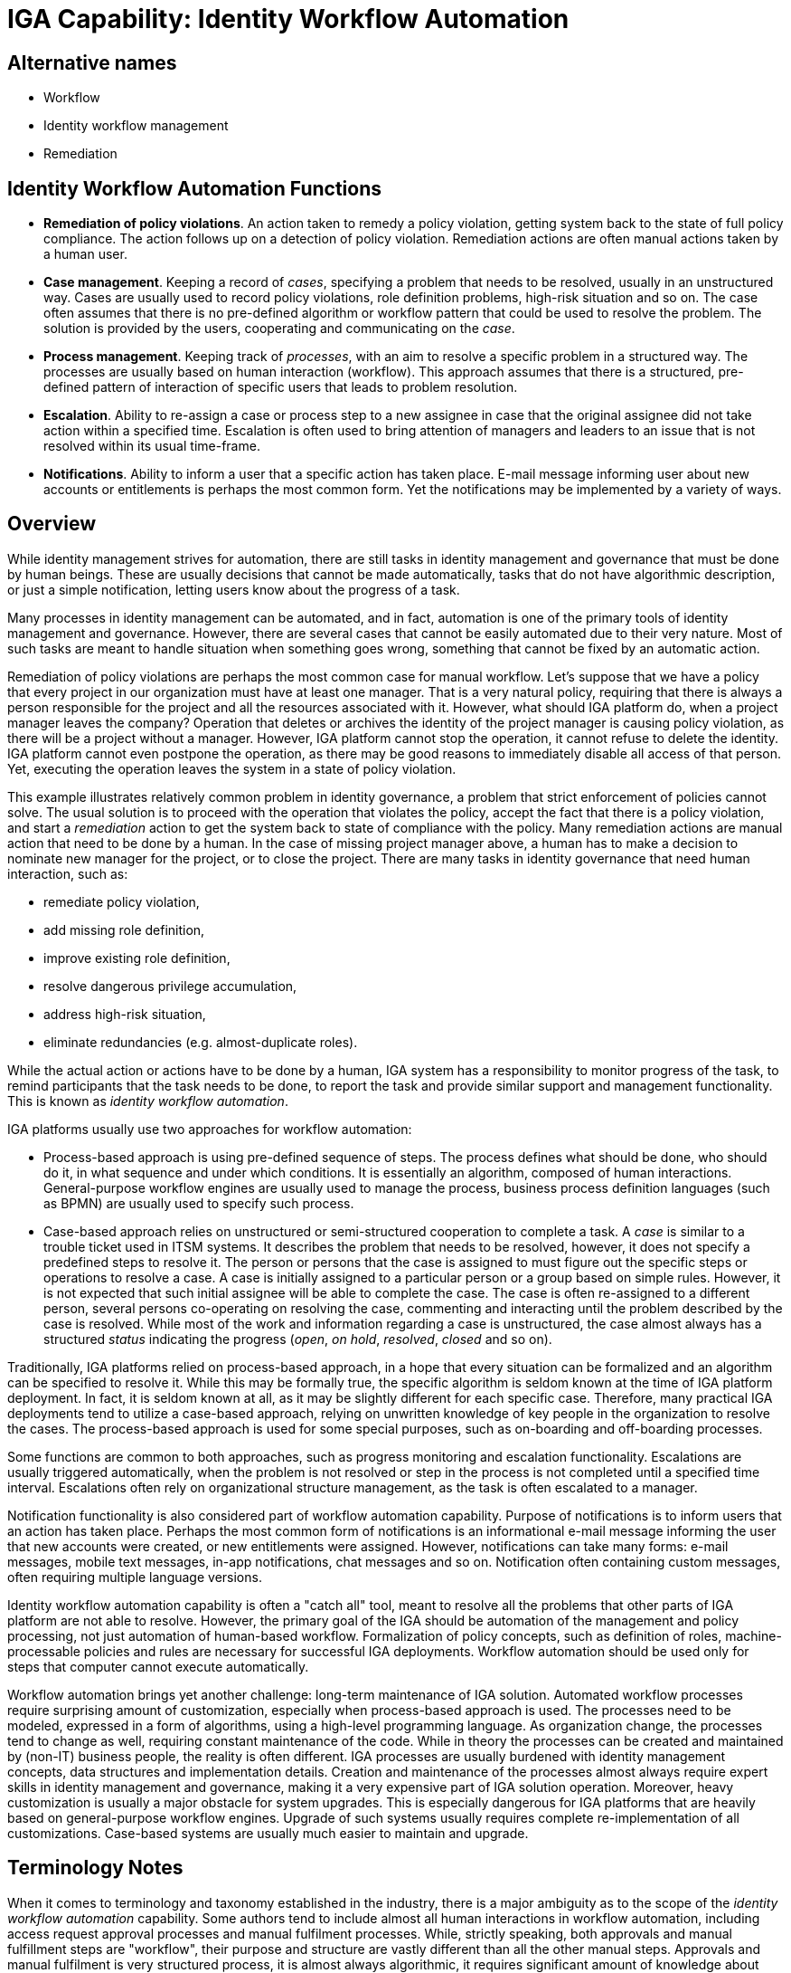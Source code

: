 = IGA Capability: Identity Workflow Automation
:page-nav-title: Identity Workflow Automation
:page-display-order: 160
:page-keywords: [ 'IGA' ]
:page-upkeep-status: green
:page-visibility: hidden

== Alternative names

* Workflow

* Identity workflow management

* Remediation

== Identity Workflow Automation Functions

* *Remediation of policy violations*.
An action taken to remedy a policy violation, getting system back to the state of full policy compliance.
The action follows up on a detection of policy violation.
Remediation actions are often manual actions taken by a human user.

* *Case management*.
Keeping a record of _cases_, specifying a problem that needs to be resolved, usually in an unstructured way.
Cases are usually used to record policy violations, role definition problems, high-risk situation and so on.
The case often assumes that there is no pre-defined algorithm or workflow pattern that could be used to resolve the problem.
The solution is provided by the users, cooperating and communicating on the _case_.

* *Process management*.
Keeping track of _processes_, with an aim to resolve a specific problem in a structured way.
The processes are usually based on human interaction (workflow).
This approach assumes that there is a structured, pre-defined pattern of interaction of specific users that leads to problem resolution.

* *Escalation*.
Ability to re-assign a case or process step to a new assignee in case that the original assignee did not take action within a specified time.
Escalation is often used to bring attention of managers and leaders to an issue that is not resolved within its usual time-frame.

* *Notifications*.
Ability to inform a user that a specific action has taken place.
E-mail message informing user about new accounts or entitlements is perhaps the most common form.
Yet the notifications may be implemented by a variety of ways.

== Overview

While identity management strives for automation, there are still tasks in identity management and governance that must be done by human beings.
These are usually decisions that cannot be made automatically, tasks that do not have algorithmic description, or just a simple notification, letting users know about the progress of a task.

Many processes in identity management can be automated, and in fact, automation is one of the primary tools of identity management and governance.
However, there are several cases that cannot be easily automated due to their very nature.
Most of such tasks are meant to handle situation when something goes wrong, something that cannot be fixed by an automatic action.

Remediation of policy violations are perhaps the most common case for manual workflow.
Let's suppose that we have a policy that every project in our organization must have at least one manager.
That is a very natural policy, requiring that there is always a person responsible for the project and all the resources associated with it.
However, what should IGA platform do, when a project manager leaves the company?
Operation that deletes or archives the identity of the project manager is causing policy violation, as there will be a project without a manager.
However, IGA platform cannot stop the operation, it cannot refuse to delete the identity.
IGA platform cannot even postpone the operation, as there may be good reasons to immediately disable all access of that person.
Yet, executing the operation leaves the system in a state of policy violation.

This example illustrates relatively common problem in identity governance, a problem that strict enforcement of policies cannot solve.
The usual solution is to proceed with the operation that violates the policy, accept the fact that there is a policy violation, and start a _remediation_ action to get the system back to state of compliance with the policy.
Many remediation actions are manual action that need to be done by a human.
In the case of missing project manager above, a human has to make a decision to nominate new manager for the project, or to close the project.
There are many tasks in identity governance that need human interaction, such as:

* remediate policy violation,

* add missing role definition,

* improve existing role definition,

* resolve dangerous privilege accumulation,

* address high-risk situation,

* eliminate redundancies (e.g. almost-duplicate roles).

While the actual action or actions have to be done by a human, IGA system has a responsibility to monitor progress of the task, to remind participants that the task needs to be done, to report the task and provide similar support and management functionality.
This is known as _identity workflow automation_.

IGA platforms usually use two approaches for workflow automation:

* Process-based approach is using pre-defined sequence of steps.
The process defines what should be done, who should do it, in what sequence and under which conditions.
It is essentially an algorithm, composed of human interactions.
General-purpose workflow engines are usually used to manage the process, business process definition languages (such as BPMN) are usually used to specify such process.

* Case-based approach relies on unstructured or semi-structured cooperation to complete a task.
A _case_ is similar to a trouble ticket used in ITSM systems.
It describes the problem that needs to be resolved, however, it does not specify a predefined steps to resolve it.
The person or persons that the case is assigned to must figure out the specific steps or operations to resolve a case.
A case is initially assigned to a particular person or a group based on simple rules.
However, it is not expected that such initial assignee will be able to complete the case.
The case is often re-assigned to a different person, several persons co-operating on resolving the case, commenting and interacting until the problem described by the case is resolved.
While most of the work and information regarding a case is unstructured, the case almost always has a structured _status_ indicating the progress (_open_, _on hold_, _resolved_, _closed_ and so on).

Traditionally, IGA platforms relied on process-based approach, in a hope that every situation can be formalized and an algorithm can be specified to resolve it.
While this may be formally true, the specific algorithm is seldom known at the time of IGA platform deployment.
In fact, it is seldom known at all, as it may be slightly different for each specific case.
Therefore, many practical IGA deployments tend to utilize a case-based approach, relying on unwritten knowledge of key people in the organization to resolve the cases.
The process-based approach is used for some special purposes, such as on-boarding and off-boarding processes.

Some functions are common to both approaches, such as progress monitoring and escalation functionality.
Escalations are usually triggered automatically, when the problem is not resolved or step in the process is not completed until a specified time interval.
Escalations often rely on organizational structure management, as the task is often escalated to a manager.

Notification functionality is also considered part of workflow automation capability.
Purpose of notifications is to inform users that an action has taken place.
Perhaps the most common form of notifications is an informational e-mail message informing the user that new accounts were created, or new entitlements were assigned.
However, notifications can take many forms: e-mail messages, mobile text messages, in-app notifications, chat messages and so on.
Notification often containing custom messages, often requiring multiple language versions.

Identity workflow automation capability is often a "catch all" tool, meant to resolve all the problems that other parts of IGA platform are not able to resolve.
However, the primary goal of the IGA should be automation of the management and policy processing, not just automation of human-based workflow.
Formalization of policy concepts, such as definition of roles, machine-processable policies and rules are necessary for successful IGA deployments.
Workflow automation should be used only for steps that computer cannot execute automatically.

Workflow automation brings yet another challenge: long-term maintenance of IGA solution.
Automated workflow processes require surprising amount of customization, especially when process-based approach is used.
The processes need to be modeled, expressed in a form of algorithms, using a high-level programming language.
As organization change, the processes tend to change as well, requiring constant maintenance of the code.
While in theory the processes can be created and maintained by (non-IT) business people, the reality is often different.
IGA processes are usually burdened with identity management concepts, data structures and implementation details.
Creation and maintenance of the processes almost always require expert skills in identity management and governance, making it a very expensive part of IGA solution operation.
Moreover, heavy customization is usually a major obstacle for system upgrades.
This is especially dangerous for IGA platforms that are heavily based on general-purpose workflow engines.
Upgrade of such systems usually requires complete re-implementation of all customizations.
Case-based systems are usually much easier to maintain and upgrade.

== Terminology Notes

When it comes to terminology and taxonomy established in the industry, there is a major ambiguity as to the scope of the _identity workflow automation_ capability.
Some authors tend to include almost all human interactions in workflow automation, including access request approval processes and manual fulfilment processes.
While, strictly speaking, both approvals and manual fulfillment steps are "workflow", their purpose and structure are vastly different than all the other manual steps.
Approvals and manual fulfilment is very structured process, it is almost always algorithmic, it requires significant amount of knowledge about structure of _identity resources_, _policies_ and _roles_.
Therefore many IGA platforms have a special-purpose implementation for such processes.
Moreover, such processes have their very specific business purpose, matching the purpose of _access request_ capability and _fulfillment_ capability respectively.
Therefore, we do not consider access request approvals and manual fulfillment to be part of _identity workflow automation_ capability.
Despite that, there still may be implementation overlap with other capabilities, especially _access request_, _fulfillment_ and _certification_.
It is likely that IGA platforms will use the same mechanisms for management of cases, commenting and similar interactions, escalations and so on.

== Workflow Engine Notes

Identity workflow automation often relies on techniques and technologies developed for general-purpose enterprise workflow automation.
Many IGA platforms even contain an embedded workflow engine, programmable using a general-purpose high-level business process language such as BPMN.
Such embedded workflow engine are usually heavily customized to support identity-related concepts, such as concepts of access request, role, entitlements, account and identity attributes.
Users participating in such workflows are supposed to use IGA platform and its special-purpose user interface to interact with the workflow engine.

Such an approach makes sense in smaller organizations that do not have their own enterprise workflow automation platform already deployed, and do not plan deployment of such platform.
For organizations that already use workflow automation platform it would make much more sense to integrate IGA workflows into an existing platform.
Unfortunately, such integration possibilities of existing IGA platforms are currently very limited.

The IGA-embedded workflow engine approach also makes sense in deployment with heavy pressure for initial cost efficiency.
However, maintenance of such a solution may become very expensive in the long term, especially for solutions that heavily rely on embedded workflow engine, or solution with heavy customizations.
